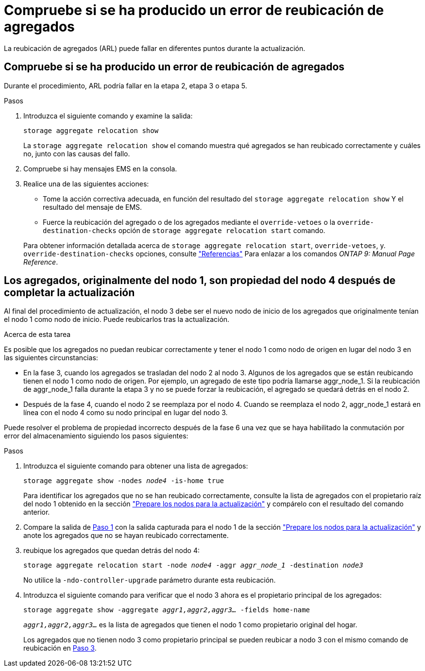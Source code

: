 = Compruebe si se ha producido un error de reubicación de agregados
:allow-uri-read: 


La reubicación de agregados (ARL) puede fallar en diferentes puntos durante la actualización.



== Compruebe si se ha producido un error de reubicación de agregados

Durante el procedimiento, ARL podría fallar en la etapa 2, etapa 3 o etapa 5.

.Pasos
. Introduzca el siguiente comando y examine la salida:
+
`storage aggregate relocation show`

+
La `storage aggregate relocation show` el comando muestra qué agregados se han reubicado correctamente y cuáles no, junto con las causas del fallo.

. Compruebe si hay mensajes EMS en la consola.
. Realice una de las siguientes acciones:
+
** Tome la acción correctiva adecuada, en función del resultado del `storage aggregate relocation show` Y el resultado del mensaje de EMS.
** Fuerce la reubicación del agregado o de los agregados mediante el `override-vetoes` o la `override-destination-checks` opción de `storage aggregate relocation start` comando.


+
Para obtener información detallada acerca de `storage aggregate relocation start`, `override-vetoes`, y. `override-destination-checks` opciones, consulte link:other_references.html["Referencias"] Para enlazar a los comandos _ONTAP 9: Manual Page Reference_.





== Los agregados, originalmente del nodo 1, son propiedad del nodo 4 después de completar la actualización

Al final del procedimiento de actualización, el nodo 3 debe ser el nuevo nodo de inicio de los agregados que originalmente tenían el nodo 1 como nodo de inicio. Puede reubicarlos tras la actualización.

.Acerca de esta tarea
Es posible que los agregados no puedan reubicar correctamente y tener el nodo 1 como nodo de origen en lugar del nodo 3 en las siguientes circunstancias:

* En la fase 3, cuando los agregados se trasladan del nodo 2 al nodo 3. Algunos de los agregados que se están reubicando tienen el nodo 1 como nodo de origen. Por ejemplo, un agregado de este tipo podría llamarse aggr_node_1. Si la reubicación de aggr_node_1 falla durante la etapa 3 y no se puede forzar la reubicación, el agregado se quedará detrás en el nodo 2.
* Después de la fase 4, cuando el nodo 2 se reemplaza por el nodo 4. Cuando se reemplaza el nodo 2, aggr_node_1 estará en línea con el nodo 4 como su nodo principal en lugar del nodo 3.


Puede resolver el problema de propiedad incorrecto después de la fase 6 una vez que se haya habilitado la conmutación por error del almacenamiento siguiendo los pasos siguientes:

.Pasos
. [[man_aggr_fail_step1]]Introduzca el siguiente comando para obtener una lista de agregados:
+
`storage aggregate show -nodes _node4_ -is-home true`

+
Para identificar los agregados que no se han reubicado correctamente, consulte la lista de agregados con el propietario raíz del nodo 1 obtenido en la sección link:prepare_nodes_for_upgrade.html["Prepare los nodos para la actualización"] y compárelo con el resultado del comando anterior.

. [[step2]]Compare la salida de <<man_aggr_fail_step1,Paso 1>> con la salida capturada para el nodo 1 de la sección link:prepare_nodes_for_upgrade.html["Prepare los nodos para la actualización"] y anote los agregados que no se hayan reubicado correctamente.
. [[man_aggr_fail_Step3]]reubique los agregados que quedan detrás del nodo 4:
+
`storage aggregate relocation start -node _node4_ -aggr _aggr_node_1_ -destination _node3_`

+
No utilice la `-ndo-controller-upgrade` parámetro durante esta reubicación.

. Introduzca el siguiente comando para verificar que el nodo 3 ahora es el propietario principal de los agregados:
+
`storage aggregate show -aggregate _aggr1,aggr2,aggr3..._ -fields home-name`

+
`_aggr1,aggr2,aggr3..._` es la lista de agregados que tienen el nodo 1 como propietario original del hogar.

+
Los agregados que no tienen nodo 3 como propietario principal se pueden reubicar a nodo 3 con el mismo comando de reubicación en <<man_aggr_fail_Step3,Paso 3>>.


